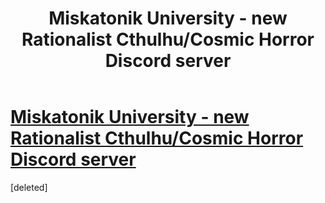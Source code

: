 #+TITLE: Miskatonik University - new Rationalist Cthulhu/Cosmic Horror Discord server

* [[https://discord.gg/3ngGYzeGZg][Miskatonik University - new Rationalist Cthulhu/Cosmic Horror Discord server]]
:PROPERTIES:
:Score: 1
:DateUnix: 1610394702.0
:DateShort: 2021-Jan-11
:END:
[deleted]

